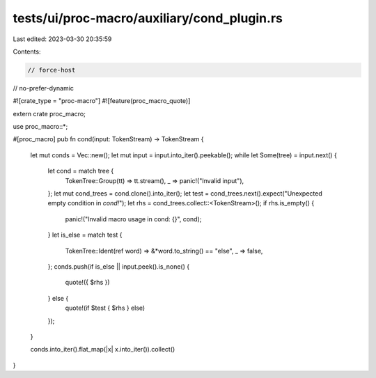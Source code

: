 tests/ui/proc-macro/auxiliary/cond_plugin.rs
============================================

Last edited: 2023-03-30 20:35:59

Contents:

.. code-block:: rs

    // force-host
// no-prefer-dynamic

#![crate_type = "proc-macro"]
#![feature(proc_macro_quote)]

extern crate proc_macro;

use proc_macro::*;

#[proc_macro]
pub fn cond(input: TokenStream) -> TokenStream {
    let mut conds = Vec::new();
    let mut input = input.into_iter().peekable();
    while let Some(tree) = input.next() {
        let cond = match tree {
            TokenTree::Group(tt) => tt.stream(),
            _ => panic!("Invalid input"),
        };
        let mut cond_trees = cond.clone().into_iter();
        let test = cond_trees.next().expect("Unexpected empty condition in `cond!`");
        let rhs = cond_trees.collect::<TokenStream>();
        if rhs.is_empty() {
            panic!("Invalid macro usage in cond: {}", cond);
        }
        let is_else = match test {
            TokenTree::Ident(ref word) => &*word.to_string() == "else",
            _ => false,
        };
        conds.push(if is_else || input.peek().is_none() {
            quote!({ $rhs })
        } else {
            quote!(if $test { $rhs } else)
        });
    }

    conds.into_iter().flat_map(|x| x.into_iter()).collect()
}


